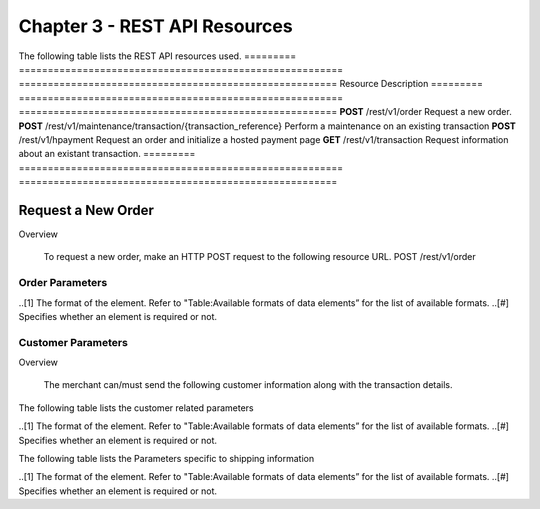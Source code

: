 .. _Chap3-Test:

==============================
Chapter 3 - REST API Resources
==============================

The following table lists the REST API resources used.
=========  ========================================================  =======================================================
Resource        		                                             Description
=========  ========================================================  =======================================================
**POST**   /rest/v1/order	                                         Request a new order.
**POST**   /rest/v1/maintenance/transaction/{transaction_reference}  Perform a maintenance on an existing transaction
**POST**   /rest/v1/hpayment		                                 Request an order and initialize a hosted payment page
**GET**    /rest/v1/transaction						                 Request information about an existant transaction.
=========  ========================================================  =======================================================

-------------------
Request a New Order
-------------------
Overview

  To request a new order, make an HTTP POST request to the following resource URL.
  POST /rest/v1/order 


Order Parameters
----------------
.. table:: Table:Order-related parameters

====================  =========   =======  ======  =====================================================================================================================================================================================================================================================================
Field Name        	  Format[1]   Length   Req[#]  Description
====================  =========   =======  ======  =====================================================================================================================================================================================================================================================================
orderid               AN          32       M       Unique order id     
operation             AN                           Transaction type.
                                                   Indicates how you want to process the payment. The default transaction type is set in the Merchant Interface (Default payment procedure in the Integration section). A transaction type sent along with the transaction will overwrite the default payment procedure.
                                                   - **Sale** indicates transaction is sent for authorization, and if approved, is automatically submitted for capture.
                                                   - **Authorization** indicates this transaction is sent for authorization only. The transaction will not be sent for settlement until the transaction is submitted for capture manually by the Merchant
payment_product       AN                   M       The payment product (e.g., visa, mastercard, ideal).
                                                   Depending on the payment product, elements specific to the payment method are required (see following tables).
                                                   Refer to the appendices —*"Appendix A. Payment Products”*— for the full list of available payment products. 
description           AN          255      M       The order short description.     
long_description      AN                           Additional order description. 
currency              A           3        M       Base currency for this order (Default to EUR).
                                                   This three-character currency code complies with ISO 4217.
amount                R                    M       The total order amount. It should be calculated as a sum of the items purchased, plus the shipping fee (if present), plus the tax fee (if present).      
shipping              R                            The order shipping fee (Default to zero).
                                                   It can be omitted if the shipping fee value is zero.
tax                   R                            The order tax fee (Default to zero).
                                                   It can be omitted if the order tax value is zero.
cid                   AN                   M       Unique customer id.
                                                   *For fraud detection reasons.*
ipaddr                AN                   M       The IP address of your customer making a purchase.      
accept_url            AN                           The URL to return your customer to once the payment process is completed successfully.      
decline_url           AN                           The URL to return your customer to after the acquirer declines the payment.      
pending_url           AN                           The URL to return your customer to when the payment request was submitted to the acquirer but response is not yet available.       
exception_url         AN                           The URL to return your customer to after a system failure.     
cancel_url            AN                           The URL to return your customer to when he or her decides to abort the payment.       
http_accept           AN                           This element should contain the exact content of the HTTP "Accept" header as sent to the merchant from the customer's browser (Default to "*/*").    
http_user_agent       AN                           This element should contain the exact content of the HTTP "User-Agent" header as sent to the merchant from the customer's browser (Default to "Mozilla/4.0 (compatible; MSIE 6.0; Windows NT 5.0)").      
device_fingerprint    AN                           This element should contain the value of the “ioBB” hidden field. (Please refer to *“Chapter 8: Device fingerprint integration”*)   
language              AN                           Locale code of your customer (Default to **en_GB** – English – Great Britain).
                                                   It may be used for sending confirmation emails to your customer or for displaying payment pages.
                                                   
                                                   Examples:
                                                   - en_GB 
                                                   - fr_FR 
                                                   - es_ES 
                                                   - it_IT 
                                                   - …
cdata1                AN                           Custom data. You may use these parameters to submit values you wish to receive back in the API response messages or in the notifications, e.g. you can use these parameters to get back session data, order content or user info.       
cdata2                                             
cdata3                                             
cdata4                                             
====================  =========   =======  ======  =====================================================================================================================================================================================================================================================================
..[1] The format of the element. Refer to "Table:Available formats of data elements” for the list of available formats.
..[#] Specifies whether an element is required or not.

Customer Parameters
-------------------
Overview

  The merchant can/must send the following customer information along with the transaction details. 

The following table lists the customer related parameters

.. table:: Table:Customer-related parameter

====================  =========   =======  ======  =====================================================================================================================================================================
Field Name        	  Format[1]   Length   Req[#]  Description
====================  =========   =======  ======  =====================================================================================================================================================================
email                 AN                   M       The customer's e-mail address.     
phone                 AN                           The customer's phone number.
birthdate             N           8                Birth date of the customer (YYYYMMDD).
                                                   **For fraud detection reasons.**
birthdate             A           1                Gender of the customer (M=male, F=female, U=unknown).    
firstname	          AN                   M       The customer's first name. 
lastname              AN                   M       The customer's last name.
recipientinfo         AN                           Additional information about the customer (e.g., quality or function, company name, department, etc.).      
streetaddress         AN                           Street address of the customer.
                                                   It can be omitted if the shipping fee value is zero.
streetaddress2        AN                           Additional address information of the customer (e.g., building, floor, flat, etc.).
city                  AN                           The customer's city.
state                 AN                           The USA state or the Canada state of the customer making the purchase. Send this information only if the address country of the customer is US (USA) or CA (Canada). 
zipcode               AN                           The zip or postal code of the customer.     
country               A           2        M       The country code of the customer.
                                                   This two-letter country code complies with ISO 3166-1 (alpha 2).                                  
====================  =========   =======  ======  =====================================================================================================================================================================
..[1] The format of the element. Refer to "Table:Available formats of data elements” for the list of available formats.
..[#] Specifies whether an element is required or not.


The following table lists the Parameters specific to shipping information

.. table:: Table:Parameters specific to shipping information

======================  =========  =======  =====================================================================================================================================================================
Field Name        	    Format     Length   Description                                                                                                                                                          
======================  =========  =======  =====================================================================================================================================================================
shipto_firstname        AN                  T                                                                                                                                       
shipto_lastname         AN                  The customer's phone number.                                                                                                                                         
shipto_recipientinfo    AN                  Birth date of the customer (YYYYMMDD).                                                                                                                               
                                            **For fraud detection reasons.**                                                                                                                                     
shipto_streetaddress    AN                  Gender of the customer (M=male, F=female, U=unknown).                                                                                                                
shipto_streetaddress2   AN                  The customer's first name.                                                                                                                                           
shipto_city             AN                  The customer's last name.                                                                                                                                            
shipto_state            AN                  Additional information about the customer (e.g., quality or function, company name, department, etc.).                                                               
shipto_zipcode          AN                  Street address of the customer.                                                                                                                                      
                                            It can be omitted if the shipping fee value is zero.                                                                                                                 
shipto_country          A           2       Additional address information of the customer (e.g., building, floor, flat, etc.).                                                                                  
======================  =========  =======  =====================================================================================================================================================================
..[1] The format of the element. Refer to "Table:Available formats of data elements” for the list of available formats.
..[#] Specifies whether an element is required or not.












	
	
 	
	
	
		
		